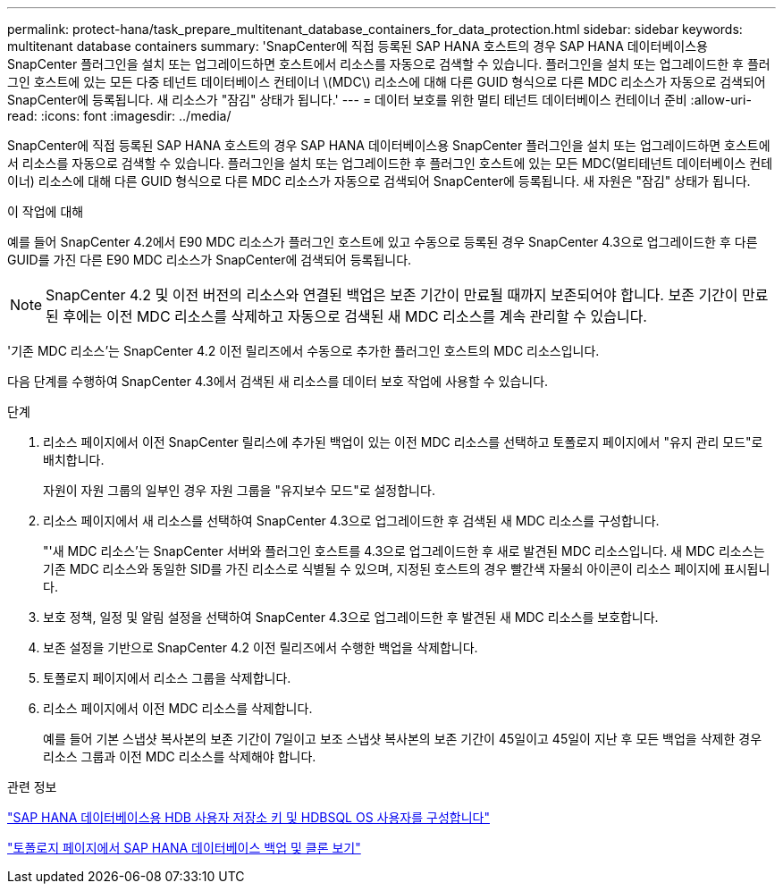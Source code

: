 ---
permalink: protect-hana/task_prepare_multitenant_database_containers_for_data_protection.html 
sidebar: sidebar 
keywords: multitenant database containers 
summary: 'SnapCenter에 직접 등록된 SAP HANA 호스트의 경우 SAP HANA 데이터베이스용 SnapCenter 플러그인을 설치 또는 업그레이드하면 호스트에서 리소스를 자동으로 검색할 수 있습니다. 플러그인을 설치 또는 업그레이드한 후 플러그인 호스트에 있는 모든 다중 테넌트 데이터베이스 컨테이너 \(MDC\) 리소스에 대해 다른 GUID 형식으로 다른 MDC 리소스가 자동으로 검색되어 SnapCenter에 등록됩니다. 새 리소스가 "잠김" 상태가 됩니다.' 
---
= 데이터 보호를 위한 멀티 테넌트 데이터베이스 컨테이너 준비
:allow-uri-read: 
:icons: font
:imagesdir: ../media/


[role="lead"]
SnapCenter에 직접 등록된 SAP HANA 호스트의 경우 SAP HANA 데이터베이스용 SnapCenter 플러그인을 설치 또는 업그레이드하면 호스트에서 리소스를 자동으로 검색할 수 있습니다. 플러그인을 설치 또는 업그레이드한 후 플러그인 호스트에 있는 모든 MDC(멀티테넌트 데이터베이스 컨테이너) 리소스에 대해 다른 GUID 형식으로 다른 MDC 리소스가 자동으로 검색되어 SnapCenter에 등록됩니다. 새 자원은 "잠김" 상태가 됩니다.

.이 작업에 대해
예를 들어 SnapCenter 4.2에서 E90 MDC 리소스가 플러그인 호스트에 있고 수동으로 등록된 경우 SnapCenter 4.3으로 업그레이드한 후 다른 GUID를 가진 다른 E90 MDC 리소스가 SnapCenter에 검색되어 등록됩니다.


NOTE: SnapCenter 4.2 및 이전 버전의 리소스와 연결된 백업은 보존 기간이 만료될 때까지 보존되어야 합니다. 보존 기간이 만료된 후에는 이전 MDC 리소스를 삭제하고 자동으로 검색된 새 MDC 리소스를 계속 관리할 수 있습니다.

'기존 MDC 리소스'는 SnapCenter 4.2 이전 릴리즈에서 수동으로 추가한 플러그인 호스트의 MDC 리소스입니다.

다음 단계를 수행하여 SnapCenter 4.3에서 검색된 새 리소스를 데이터 보호 작업에 사용할 수 있습니다.

.단계
. 리소스 페이지에서 이전 SnapCenter 릴리스에 추가된 백업이 있는 이전 MDC 리소스를 선택하고 토폴로지 페이지에서 "유지 관리 모드"로 배치합니다.
+
자원이 자원 그룹의 일부인 경우 자원 그룹을 "유지보수 모드"로 설정합니다.

. 리소스 페이지에서 새 리소스를 선택하여 SnapCenter 4.3으로 업그레이드한 후 검색된 새 MDC 리소스를 구성합니다.
+
"'새 MDC 리소스'는 SnapCenter 서버와 플러그인 호스트를 4.3으로 업그레이드한 후 새로 발견된 MDC 리소스입니다. 새 MDC 리소스는 기존 MDC 리소스와 동일한 SID를 가진 리소스로 식별될 수 있으며, 지정된 호스트의 경우 빨간색 자물쇠 아이콘이 리소스 페이지에 표시됩니다.

. 보호 정책, 일정 및 알림 설정을 선택하여 SnapCenter 4.3으로 업그레이드한 후 발견된 새 MDC 리소스를 보호합니다.
. 보존 설정을 기반으로 SnapCenter 4.2 이전 릴리즈에서 수행한 백업을 삭제합니다.
. 토폴로지 페이지에서 리소스 그룹을 삭제합니다.
. 리소스 페이지에서 이전 MDC 리소스를 삭제합니다.
+
예를 들어 기본 스냅샷 복사본의 보존 기간이 7일이고 보조 스냅샷 복사본의 보존 기간이 45일이고 45일이 지난 후 모든 백업을 삭제한 경우 리소스 그룹과 이전 MDC 리소스를 삭제해야 합니다.



.관련 정보
link:task_configure_hdb_user_store_key_and_hdbsql_os_user_for_the_sap_hana_database.html["SAP HANA 데이터베이스용 HDB 사용자 저장소 키 및 HDBSQL OS 사용자를 구성합니다"]

link:task_view_sap_hana_database_backups_and_clones_in_the_topology_page_sap_hana.html["토폴로지 페이지에서 SAP HANA 데이터베이스 백업 및 클론 보기"]
